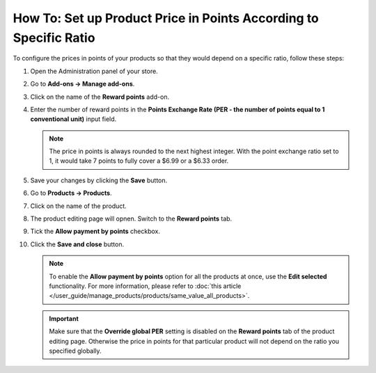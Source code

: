 ******************************************************************
How To: Set up Product Price in Points According to Specific Ratio
******************************************************************

To configure the prices in points of your products so that they would depend on a specific ratio, follow these steps:

#. Open the Administration panel of your store. 

#. Go to **Add-ons → Manage add-ons**.

#. Click on the name of the **Reward points** add-on.

#. Enter the number of reward points in the **Points Exchange Rate (PER - the number of points equal to 1 conventional unit)** input field.

   .. note::

        The price in points is always rounded to the next highest integer. With the point exchange ratio set to 1, it would take 7 points to fully cover a $6.99 or a $6.33 order.

#. Save your changes by clicking the **Save** button.

#. Go to **Products → Products**.

#. Click on the name of the product.

#. The product editing page will opnen. Switch to the **Reward points** tab.

#. Tick the **Allow payment by points** checkbox.

#. Click the **Save and close** button.

   .. image:: img/reward_points_07.png
       :align: center
       :alt: Allow payment in points on the Reward points tab.

   .. note::

       To enable the **Allow payment by points** option for all the products at once, use the **Edit selected** functionality. For more information, please refer to :doc:`this article </user_guide/manage_products/products/same_value_all_products>`.

   .. important::

       Make sure that the **Override global PER** setting is disabled on the **Reward points** tab of the product editing page. Otherwise the price in points for that particular product will not depend on the ratio you specified globally.

